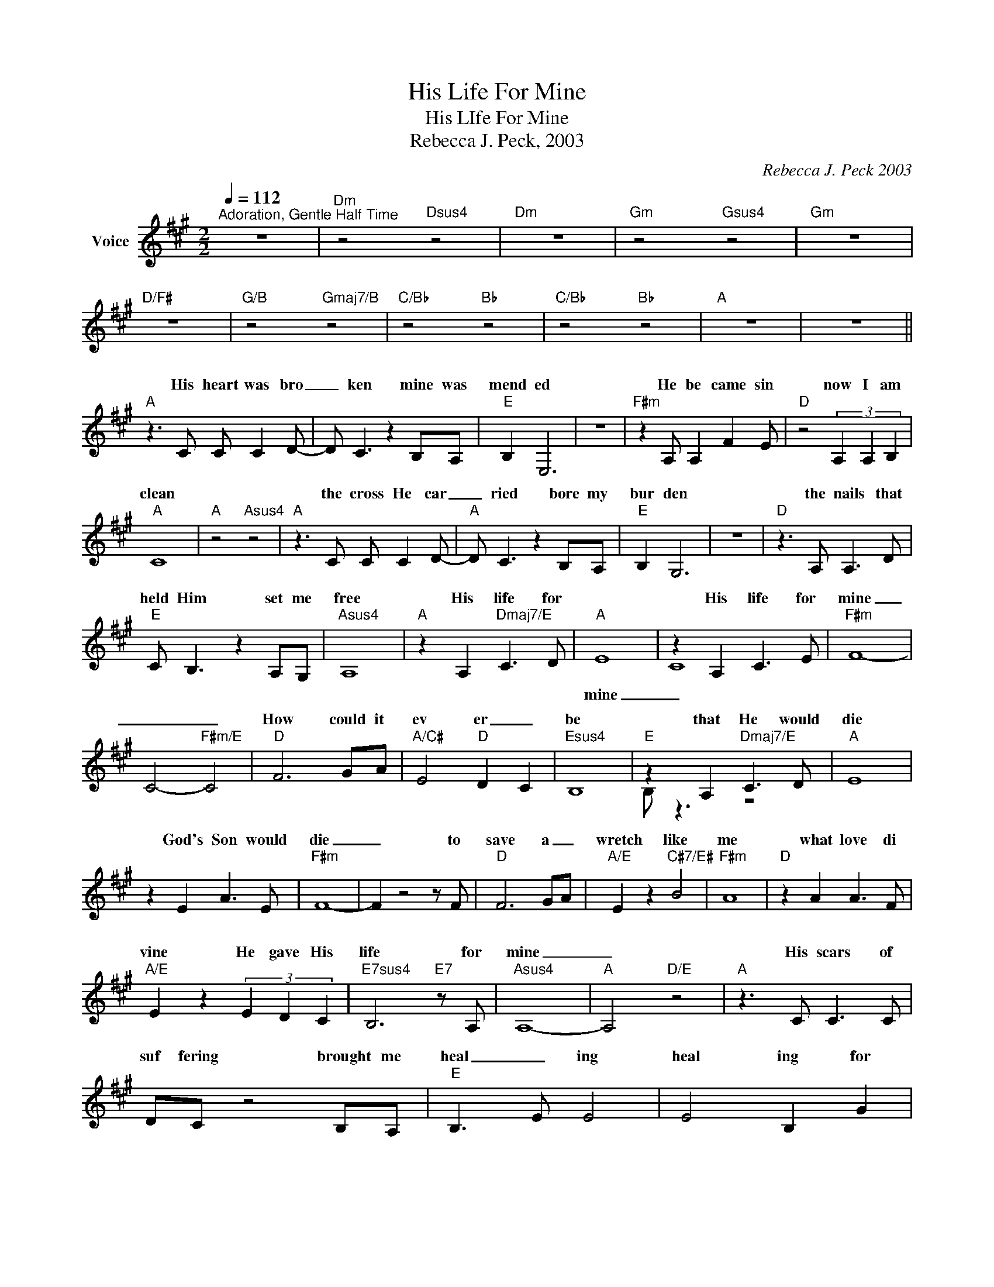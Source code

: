 X:1
T:His Life For Mine
T:His LIfe For Mine
T:Rebecca J. Peck, 2003
C:Rebecca J. Peck 2003
Z:All Rights Reserved
%%score ( 1 2 )
L:1/8
Q:1/4=112
M:2/2
K:A
V:1 treble nm="Voice"
%%MIDI program 54
V:2 treble 
%%MIDI channel 1
%%MIDI program 54
V:1
"^Adoration, Gentle Half Time" z8 |"Dm" z4"Dsus4" z4 |"Dm" z8 |"Gm" z4"Gsus4" z4 |"Gm" z8 | %5
w: |||||
"D/F#" z8 |"G/B" z4"Gmaj7/B" z4 |"C/Bb" z4"Bb" z4 |"C/Bb" z4"Bb" z4 |"A" z8 | z8 || %11
w: ||||||
"A" z3 C C C2 D- | D C3 z2 B,A, |"E" B,2 E,6 | z8 |"F#m" z2 A, A,2 F2 E |"D" z4 (3A,2 A,2 B,2 | %17
w: His heart was bro|_ ken mine was|mend ed||He be came sin|now I am|
"A" C8 |"A" z4"Asus4" z4 |"A" z3 C C C2 D- |"A" D C3 z2 B,A, |"E" B,2 G,6 | z8 |"D" z3 A, A,3 D | %24
w: clean||the cross He car|_ ried bore my|bur den||the nails that|
"E" C B,3 z2 A,G, |"Asus4" A,8 |"A" z2 A,2"Dmaj7/E" C3 D | x8 | z2 A,2 C3 E |"F#m" F8- | %30
w: held Him set me|free|His life for||His life for|mine|
 C4-"F#m/E" C4 |"D" F6 GA |"A/C#" E4"D" D2- C2 |"Esus4" B,8- |"E" z2 A,2"Dmaj7/E" C3 D |"A" E8 | %36
w: _ _|How could it|ev er _|be|that He would|die|
 z2 E2 A3 E |"F#m" F8- | F2 z4 z F |"D" F6 GA |"A/E" E2 z2"C#7/E#" B4 |"F#m" A8 |"D" z2 A2 A3 F | %43
w: God's Son would|die|_ to|save a _|wretch like|me|what love di|
"A/E" E2 z2 (3E2 D2 C2 |"E7sus4" B,6"E7" z A, |"Asus4" A,8- |"A" A,4"D/E" z4 |"A" z3 C C3 C | %48
w: vine He gave His|life for|mine|_|His scars of|
 DC z4 B,A, |"E" B,3- E E4 | E4 B,2 G2 |"F#m" A2 A, A,2 F2 E |"D" z3 E A3 G |"A" F- E3- E4 | %54
w: suf fering brought me|heal _ ing|heal ing for|me He spilled his blood|to fill my|soul _ _|
"A" z4"D/E" z4 |"A" z E2 E2 EFE- | E2 z2 A3 A |"E" B3 E E4 |"Dmaj7" z F2 F2 A3 |"E" B2 A2 z c3- | %60
w: |His crown of _ thorns|_ made me|roy al ty|His sor row|gave me joy|
"D/A" AB-AA- A4 |"A" z2 A2"D/E" A3 F |"A" E8 | z2 E2 A3 E |"F#m" F8- | G2 z2"F#m/E" z4 |"D" F6 GA | %67
w: _ un _ told _|His life for|mine|His life for|mine|_|How could it|
"A/C#" E4"D" D3- C |"Esus4" B,8 |"Esus4" z2 A,2"Dmaj7/E" C3 D |"A" E8 | z2 E2 A3 E |"F#m" F8- | %73
w: ev er _|be|that He would|die|God's Son would|die|
 F2 z4"F#m/E" z F |"D" F6 G-A |"A/E" E2 z2"C#/E#" B4 |"F#m" A8 |"D" z2 A2 A3 F | %78
w: _ to|save a _|wretch like|me|what love di|
"A/E" E2 z2 (3E2 D2 C2 |"E7sus4" E6 z A |"Asus4" A8- | A2"A" z2 (3F2 F2 G2 |"F#m" A4 A2 GB- | %83
w: vine! He gave his|life for|mine|_ He was des|pised and re ject|
 B A2 z (3F2 G2 A2 |"C#m" G2 E2 z E2 F | G4 z2 GG |"D" A4 A2 GB- |"A/C#" B A3 z2 FA | B4 z2 B2 | %89
w: _ ed stripped of His|gar ment and op|pressed I am|loved and ac cept|_ ed and I|wear a|
 B2 c2 d3 c | B8 | z2 B2 B3 ^A ||[K:B]"B" B8 | z2"B/D#" B2 B3 F |"Gm" G8- | G4 z4 |"E" G6 AB | %97
w: robe of right eous|ness|His life for|mine|His life for|mine|_|how could it|
"B/D#" F4"E" E2- D2 |"F#sus4" C8 |"F#" z3 F"E/F#" G3"F#/E" F |"B/D#" F8 |"B" z2 F2 B3 F | %102
w: ev er _|be|that He would|die|God's Son would|
"G#m" G8- | G4 z3 G |"E" G6 A-B |"B/F#" F2 z2"D#" c4 |"G#m" B8- | B8- |"E" B8 | z2 B2 B3 G | %110
w: die|_ to|save a _|wretch like|me?|_||what love di|
"B/F#" F2 z2 (3F2 B2 d2 |"F#sus4" c8- | c4 z3 B | B8- | B8- | !fermata!B8 |] %116
w: vine He gave His|life|_ for|mine|_||
V:2
 x8 | x8 | x8 | x8 | x8 | x8 | x8 | x8 | x8 | x8 | x8 || x8 | x8 | x8 | x8 | x8 | x8 | x8 | x8 | %19
w: |||||||||||||||||||
 x8 | x8 | x8 | x8 | x8 | x8 | x8 | x8 |"A" E8- | C8 | x8 | x8 | x8 | x8 | x8 | B, z3 z4 | x8 | %36
w: ||||||||mine|_||||||||
 x8 | x8 | x8 | x8 | x8 | x8 | x8 | x8 | x8 | x8 | x8 | x8 | x8 | x8 | x8 | x8 | x8 | x8 | x8 | %55
w: |||||||||||||||||||
 x8 | x8 | x8 | x8 | x8 | x8 | x8 | x8 | x8 | x8 | x8 | x8 | x8 | x8 | x8 | x8 | x8 | x8 | x8 | %74
w: |||||||||||||||||||
 x8 | x8 | x8 | x8 | x8 | x8 | x8 | x8 | x8 | x8 | x8 | x8 | x8 | x8 | x8 | x8 | x8 | x8 || %92
w: ||||||||||||||||||
[K:B] x8 | x8 | x8 | x8 | x8 | x8 | x8 | x8 | x8 | x8 | x8 | x8 | x8 | x8 | x8 | x8 | x8 | x8 | %110
w: ||||||||||||||||||
 x8 | x8 | x8 | x8 | x8 | x8 |] %116
w: ||||||

